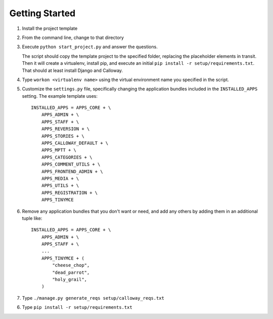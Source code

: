 
===============
Getting Started
===============

1. Install the project template

2. From the command line, change to that directory

3. Execute ``python start_project.py`` and answer the questions.

   The script should copy the template project to the specified folder, replacing the placeholder elements in transit. Then it will create a virtualenv, install pip, and execute an initial ``pip install -r setup/requirements.txt``\ . That should at least install Django and Calloway.

4. Type ``workon <virtualenv name>`` using the virtual environment name you specified in the script.

5. Customize the ``settings.py`` file, specifically changing the application bundles included in the ``INSTALLED_APPS`` setting. The example template uses::

	INSTALLED_APPS = APPS_CORE + \
	    APPS_ADMIN + \
	    APPS_STAFF + \
	    APPS_REVERSION + \
	    APPS_STORIES + \
	    APPS_CALLOWAY_DEFAULT + \
	    APPS_MPTT + \
	    APPS_CATEGORIES + \
	    APPS_COMMENT_UTILS + \
	    APPS_FRONTEND_ADMIN + \
	    APPS_MEDIA + \
	    APPS_UTILS + \
	    APPS_REGISTRATION + \
	    APPS_TINYMCE 

6. Remove any application bundles that you don't want or need, and add any others by adding them in an additional tuple like::

	INSTALLED_APPS = APPS_CORE + \
	    APPS_ADMIN + \
	    APPS_STAFF + \
	    ...
	    APPS_TINYMCE + (
	        "cheese_chop",
	        "dead_parrot",
	        "holy_grail",
	    )

7. Type ``./manage.py generate_reqs setup/calloway_reqs.txt``

6. Type ``pip install -r setup/requirements.txt``
